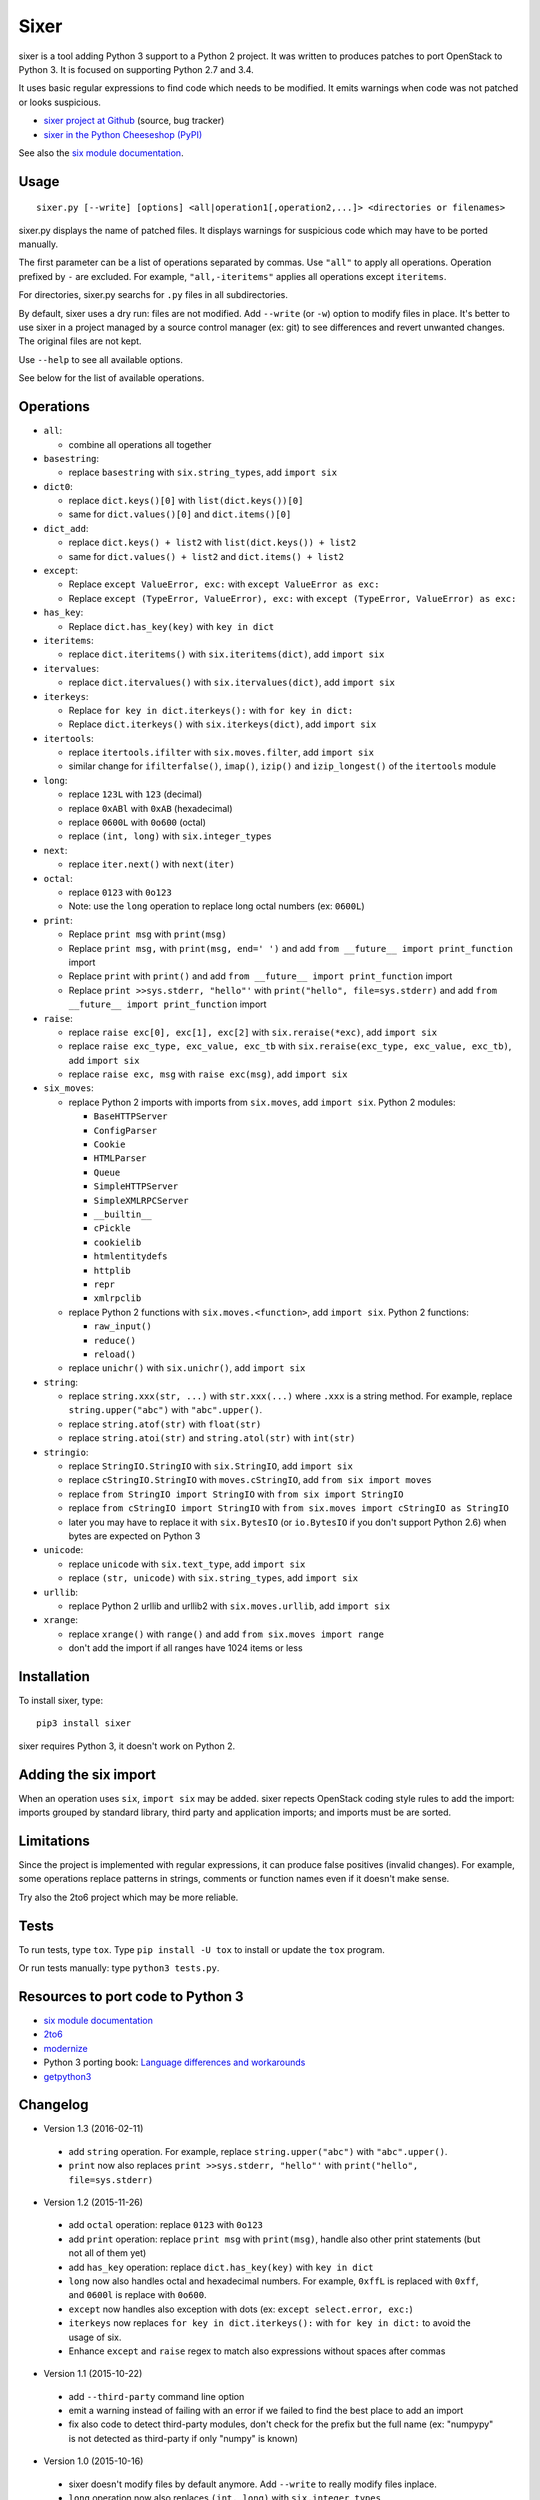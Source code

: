 Sixer
=====

sixer is a tool adding Python 3 support to a Python 2 project. It was written
to produces patches to port OpenStack to Python 3. It is focused on supporting
Python 2.7 and 3.4.

It uses basic regular expressions to find code which needs to be modified. It
emits warnings when code was not patched or looks suspicious.

* `sixer project at Github
  <https://github.com/haypo/sixer>`_ (source, bug tracker)
* `sixer in the Python Cheeseshop (PyPI)
  <https://pypi.python.org/pypi/sixer>`_

See also the `six module documentation <https://pythonhosted.org/six/>`_.


Usage
-----

::

    sixer.py [--write] [options] <all|operation1[,operation2,...]> <directories or filenames>

sixer.py displays the name of patched files. It displays warnings for
suspicious code which may have to be ported manually.

The first parameter can be a list of operations separated by commas. Use
``"all"`` to apply all operations. Operation prefixed by ``-`` are excluded.
For example, ``"all,-iteritems"`` applies all operations except ``iteritems``.

For directories, sixer.py searchs for ``.py`` files in all subdirectories.

By default, sixer uses a dry run: files are not modified. Add ``--write`` (or
``-w``) option to modify files in place. It's better to use sixer in a project
managed by a source control manager (ex: git) to see differences and revert
unwanted changes. The original files are not kept.

Use ``--help`` to see all available options.

See below for the list of available operations.


Operations
----------

- ``all``:

  * combine all operations all together

- ``basestring``:

  * replace ``basestring`` with ``six.string_types``,
    add ``import six``

- ``dict0``:

  * replace ``dict.keys()[0]`` with ``list(dict.keys())[0]``
  * same for ``dict.values()[0]`` and ``dict.items()[0]``

- ``dict_add``:

  * replace ``dict.keys() + list2`` with ``list(dict.keys()) + list2``
  * same for ``dict.values() + list2`` and ``dict.items() + list2``

- ``except``:

  * Replace ``except ValueError, exc:`` with ``except ValueError as exc:``
  * Replace ``except (TypeError, ValueError), exc:`` with
    ``except (TypeError, ValueError) as exc:``

- ``has_key``:

  * Replace ``dict.has_key(key)`` with ``key in dict``

- ``iteritems``:

  * replace ``dict.iteritems()`` with ``six.iteritems(dict)``,
    add ``import six``

- ``itervalues``:

  * replace ``dict.itervalues()`` with ``six.itervalues(dict)``,
    add ``import six``

- ``iterkeys``:

  * Replace ``for key in dict.iterkeys():`` with ``for key in dict:``
  * Replace ``dict.iterkeys()`` with ``six.iterkeys(dict)``,
    add ``import six``

- ``itertools``:

  * replace ``itertools.ifilter`` with ``six.moves.filter``,
    add ``import six``

  * similar change for ``ifilterfalse()``, ``imap()``, ``izip()`` and
    ``izip_longest()`` of the ``itertools`` module

- ``long``:

  * replace ``123L`` with ``123`` (decimal)
  * replace ``0xABl`` with ``0xAB`` (hexadecimal)
  * replace ``0600L`` with ``0o600`` (octal)
  * replace ``(int, long)`` with ``six.integer_types``

- ``next``:

  * replace ``iter.next()`` with ``next(iter)``

- ``octal``:

  * replace ``0123`` with ``0o123``
  * Note: use the ``long`` operation to replace long octal numbers
    (ex: ``0600L``)

- ``print``:

  * Replace ``print msg`` with ``print(msg)``
  * Replace ``print msg,`` with ``print(msg, end=' ')``
    and add ``from __future__ import print_function`` import
  * Replace ``print`` with ``print()``
    and add ``from __future__ import print_function`` import
  * Replace ``print >>sys.stderr, "hello"'``
    with ``print("hello", file=sys.stderr)``
    and add ``from __future__ import print_function`` import

- ``raise``:

  * replace ``raise exc[0], exc[1], exc[2]``
    with ``six.reraise(*exc)``, add ``import six``
  * replace ``raise exc_type, exc_value, exc_tb``
    with ``six.reraise(exc_type, exc_value, exc_tb)``, add ``import six``
  * replace ``raise exc, msg`` with ``raise exc(msg)``, add ``import six``

- ``six_moves``:

  * replace Python 2 imports with imports from ``six.moves``,
    add ``import six``. Python 2 modules:

    - ``BaseHTTPServer``
    - ``ConfigParser``
    - ``Cookie``
    - ``HTMLParser``
    - ``Queue``
    - ``SimpleHTTPServer``
    - ``SimpleXMLRPCServer``
    - ``__builtin__``
    - ``cPickle``
    - ``cookielib``
    - ``htmlentitydefs``
    - ``httplib``
    - ``repr``
    - ``xmlrpclib``

  * replace Python 2 functions with ``six.moves.<function>``,
    add ``import six``. Python 2 functions:

    - ``raw_input()``
    - ``reduce()``
    - ``reload()``

  * replace ``unichr()`` with ``six.unichr()``, add ``import six``

- ``string``:

  * replace ``string.xxx(str, ...)`` with ``str.xxx(...)`` where ``.xxx``
    is a string method. For example, replace ``string.upper("abc")`` with
    ``"abc".upper()``.
  * replace ``string.atof(str)`` with ``float(str)``
  * replace ``string.atoi(str)`` and ``string.atol(str)`` with ``int(str)``

- ``stringio``:

  * replace ``StringIO.StringIO`` with ``six.StringIO``,
    add ``import six``
  * replace ``cStringIO.StringIO`` with ``moves.cStringIO``,
    add ``from six import moves``
  * replace ``from StringIO import StringIO`` with ``from six import StringIO``
  * replace ``from cStringIO import StringIO``
    with ``from six.moves import cStringIO as StringIO``
  * later you may have to replace it with ``six.BytesIO`` (or ``io.BytesIO``
    if you don't support Python 2.6) when bytes are expected on Python 3

- ``unicode``:

  * replace ``unicode`` with ``six.text_type``, add ``import six``
  * replace ``(str, unicode)``  with ``six.string_types``, add ``import six``

- ``urllib``:

  * replace Python 2 urllib and urllib2 with ``six.moves.urllib``,
    add ``import six``

- ``xrange``:

  * replace ``xrange()`` with ``range()`` and
    add ``from six.moves import range``
  * don't add the import if all ranges have 1024 items or less


Installation
------------

To install sixer, type::

    pip3 install sixer

sixer requires Python 3, it doesn't work on Python 2.


Adding the six import
---------------------

When an operation uses ``six``, ``import six`` may be added. sixer repects
OpenStack coding style rules to add the import: imports grouped by standard
library, third party and application imports; and imports must be are sorted.


Limitations
-----------

Since the project is implemented with regular expressions, it can produce false
positives (invalid changes). For example, some operations replace patterns in
strings, comments or function names even if it doesn't make sense.

Try also the 2to6 project which may be more reliable.


Tests
-----

To run tests, type ``tox``. Type ``pip install -U tox`` to install or update
the ``tox`` program.

Or run tests manually: type ``python3 tests.py``.


Resources to port code to Python 3
----------------------------------

* `six module documentation <https://pythonhosted.org/six/>`_
* `2to6 <https://github.com/limodou/2to6>`_
* `modernize <https://pypi.python.org/pypi/modernize>`_
* Python 3 porting book: `Language differences and workarounds
  <http://python3porting.com/differences.html>`_
* `getpython3 <http://getpython3.com/>`_


Changelog
---------

* Version 1.3 (2016-02-11)

 - add ``string`` operation. For example, replace ``string.upper("abc")`` with
   ``"abc".upper()``.
 - ``print`` now also replaces ``print >>sys.stderr, "hello"'``
   with ``print("hello", file=sys.stderr)``

* Version 1.2 (2015-11-26)

 - add ``octal`` operation: replace ``0123`` with ``0o123``
 - add ``print`` operation: replace ``print msg`` with ``print(msg)``,
   handle also other print statements (but not all of them yet)
 - add ``has_key`` operation: replace ``dict.has_key(key)``
   with ``key in dict``
 - ``long`` now also handles octal and hexadecimal numbers. For example,
   ``0xffL`` is replaced with ``0xff``, and ``0600l`` is replace with
   ``0o600``.
 - ``except`` now handles also exception with dots
   (ex: ``except select.error, exc:``)
 - ``iterkeys`` now replaces ``for key in dict.iterkeys():`` with
   ``for key in dict:`` to avoid the usage of six.
 - Enhance ``except`` and ``raise`` regex to match also expressions without
   spaces after commas

* Version 1.1 (2015-10-22)

 - add ``--third-party`` command line option
 - emit a warning instead of failing with an error if we failed to find the
   best place to add an import
 - fix also code to detect third-party modules, don't check for the prefix
   but the full name (ex: "numpypy" is not detected as third-party if only
   "numpy" is known)

* Version 1.0 (2015-10-16)

 - sixer doesn't modify files by default anymore. Add ``--write`` to really
   modify files inplace.
 - ``long`` operation now also replaces ``(int, long)`` with
   ``six.integer_types``
 - ``itertools`` now also replaces ``ifilterfalse()``, ``izip()`` and
   ``izip_longest()`` of the ``itertools`` module
 - ``six_moves`` now also replaces ``unichr(ch)`` with ``six.unichr(ch)``
 - command line: it's now possible to exclude an operation using ``-`` prefix.
   For example, ``all,-iteritems`` applies all operations except
   ``iteritems``.

* Version 0.8 (2015-10-03)

 - urllib now emits a warning on unknown symbol, instead of raising an
   exception
 - Write warnings to stderr instead of stdout and exit with error code 1
   if a filename doesn't exist or a directory doesn't contain any .py file
 - ``unicode`` operation also replaces ``(str, unicode)`` with
   ``six.string_types``
 - When removing an import, don't remove the empty line following the import
   if the empty line is followed by a second import
 - ``long`` also replaces ``1l`` (lower case L suffix for long numbers)

* Version 0.7 (2015-09-29)

 - Add new ``dict0``, ``dict_add`` and ``except`` operations
 - Add --app command line option to specify the Python module of the
   application, to help sorting imports
 - Code adding new imports respect better OpenStack coding style on imports.
   For example, it adds two empty lines after imports, instead of a single
   line.
 - Display the name of the operation which modified files
 - Display also the name of the operation in warnings
 - ``six_moves`` now also patches ``reduce()`` and ``reload()``. For example,
   ``reduce()`` is replaced with ``six.moves.reduce()``.
 - ``six_moves`` now also patches ``mock.patch()``. For example,
   ``with mock.patch('__builtin__.open'): ...`` is replaced with
   ``with mock.patch('six.moves.builtin.open'): ...``
 - ``urllib`` now also replaces ``from ... import ...`` imports.
   For example, ``from urllib import quote`` is replaced with
   ``from six.moves.urllib.parse import quote``.

* Version 0.6 (2015-09-11)

 - Add "itertools" operation
 - Fix xrange() regex to not modify "from six.moves import xrange" and
   "moves.xrange(n)"
 - Fix urllib for urllib or urlparse module get from the urllib2 module.
   For example, ``urllib2.urlparse.urlparse`` (``import urllib2``) is now
   replaced with ``urllib.parse.urlparse`` (``from six.moves import urllib``).

* Version 0.5 (2015-07-08)

 - six_moves: support "import module as name" syntax and add cPickle module
 - Add --to-stdout, --quiet and --max-range command line options
 - Emit a warning if the directory does not contain any .py file or
   if the path does not exist
 - Test also directly the sixer.py program

* Version 0.4 (2015-06-09)

 - sixer.py now accepts multiple filenames on the command line, but
   operations becomes the first command line parameter
 - the ``stringio`` operation now also replaces cStringIO and
   ``from StringIO import StringIO``
 - urllib: replace also urlparse.symbol
 - six_moves: support more modules: Cookie, HTMLParser, SimpleHTTPServer,
   cookielib, xmlrpclib, etc.
 - Refactor operations as classes to cleanup the code

* Version 0.3.1 (2015-05-27)

 - Fix the "all" operation
 - six_moves knows more modules
 - urllib: add pathname2url, don't touch urllib2.parse_http_list()

* Version 0.3 (2015-05-27)

 - First command line parameter can now be a filename
 - Add "all", "basestring", "iterkeys", "six_moves", "stringio"
   and "urllib" operations
 - Enhance the knownledge tables for modules (stdlib, third parties,
   applications)
 - Ignore unparsable import lines when adding an import

* Version 0.2 (2015-05-12):

 - First public release



